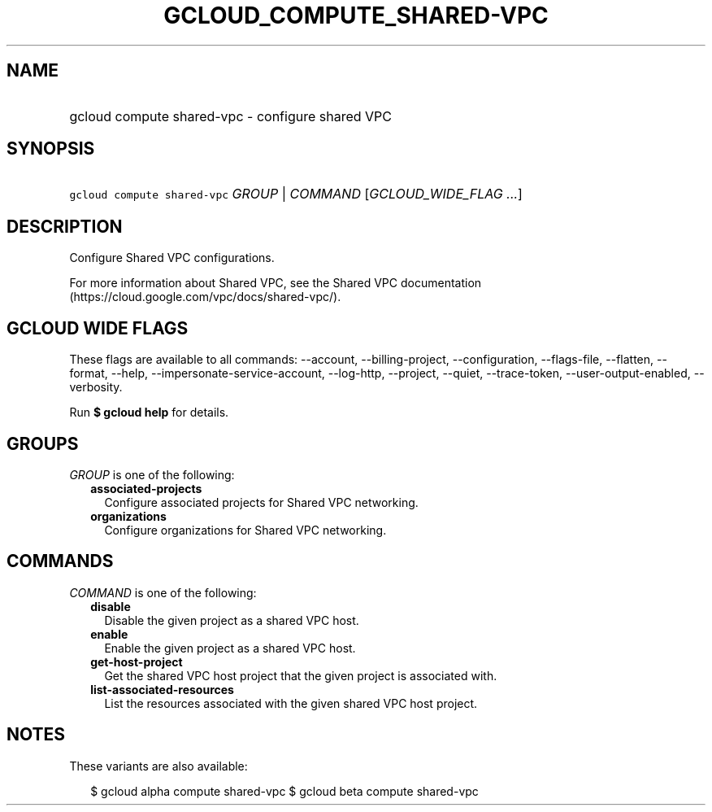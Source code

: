 
.TH "GCLOUD_COMPUTE_SHARED\-VPC" 1



.SH "NAME"
.HP
gcloud compute shared\-vpc \- configure shared VPC



.SH "SYNOPSIS"
.HP
\f5gcloud compute shared\-vpc\fR \fIGROUP\fR | \fICOMMAND\fR [\fIGCLOUD_WIDE_FLAG\ ...\fR]



.SH "DESCRIPTION"

Configure Shared VPC configurations.

For more information about Shared VPC, see the Shared VPC documentation
(https://cloud.google.com/vpc/docs/shared\-vpc/).



.SH "GCLOUD WIDE FLAGS"

These flags are available to all commands: \-\-account, \-\-billing\-project,
\-\-configuration, \-\-flags\-file, \-\-flatten, \-\-format, \-\-help,
\-\-impersonate\-service\-account, \-\-log\-http, \-\-project, \-\-quiet,
\-\-trace\-token, \-\-user\-output\-enabled, \-\-verbosity.

Run \fB$ gcloud help\fR for details.



.SH "GROUPS"

\f5\fIGROUP\fR\fR is one of the following:

.RS 2m
.TP 2m
\fBassociated\-projects\fR
Configure associated projects for Shared VPC networking.

.TP 2m
\fBorganizations\fR
Configure organizations for Shared VPC networking.


.RE
.sp

.SH "COMMANDS"

\f5\fICOMMAND\fR\fR is one of the following:

.RS 2m
.TP 2m
\fBdisable\fR
Disable the given project as a shared VPC host.

.TP 2m
\fBenable\fR
Enable the given project as a shared VPC host.

.TP 2m
\fBget\-host\-project\fR
Get the shared VPC host project that the given project is associated with.

.TP 2m
\fBlist\-associated\-resources\fR
List the resources associated with the given shared VPC host project.


.RE
.sp

.SH "NOTES"

These variants are also available:

.RS 2m
$ gcloud alpha compute shared\-vpc
$ gcloud beta compute shared\-vpc
.RE

